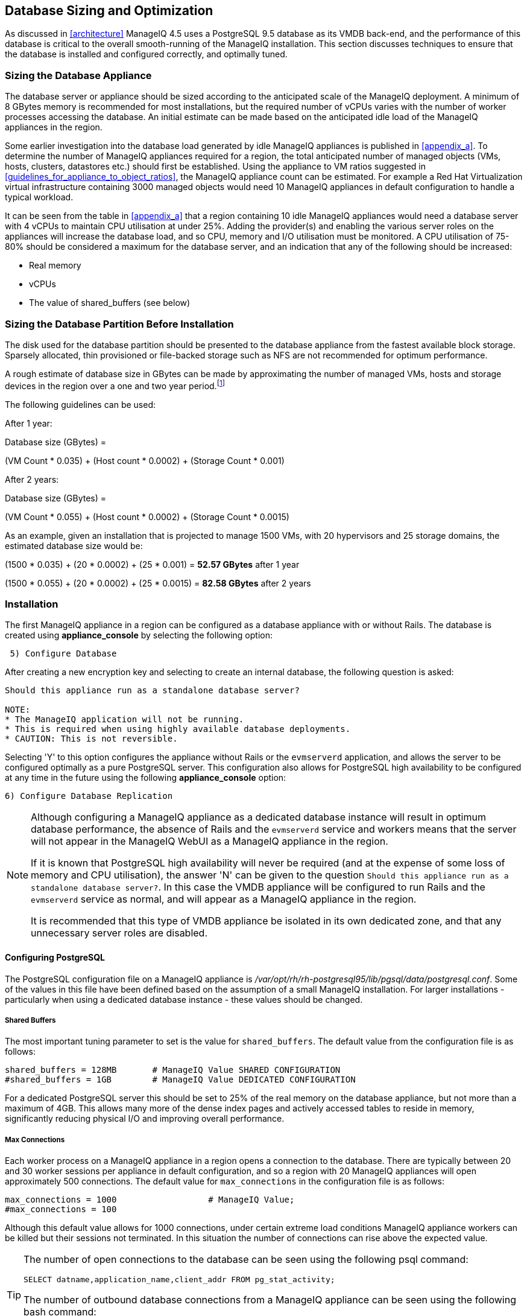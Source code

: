 
[[database_sizing_and_optimization]]
== Database Sizing and Optimization

As discussed in <<architecture>> ManageIQ 4.5 uses a PostgreSQL 9.5 database as its VMDB back-end, and the performance of this database is critical to the overall smooth-running of the ManageIQ installation. This section discusses techniques to ensure that the database is installed and configured correctly, and optimally tuned.

=== Sizing the Database Appliance

The database server or appliance should be sized according to the anticipated scale of the ManageIQ deployment. A minimum of 8 GBytes memory is recommended for most installations, but the required number of vCPUs varies with the number of worker processes accessing the database. An initial estimate can be made based on the anticipated idle load of the ManageIQ appliances in the region.

Some earlier investigation into the database load generated by idle ManageIQ appliances is published in <<appendix_a>>. To determine the number of ManageIQ appliances required for a region, the total anticipated number of managed objects (VMs, hosts, clusters, datastores etc.) should first be established. Using the appliance to VM ratios suggested in <<guidelines_for_appliance_to_object_ratios>>, the ManageIQ appliance count can be estimated. For example a Red Hat Virtualization virtual infrastructure containing 3000 managed objects would need 10 ManageIQ appliances in default configuration to handle a typical workload.

It can be seen from the table in <<appendix_a>> that a region containing 10 idle ManageIQ appliances would need a database server with 4 vCPUs to maintain CPU utilisation at under 25%.  Adding the provider(s) and enabling the various server roles on the appliances will increase the database load, and so CPU, memory and I/O utilisation must be monitored. A CPU utilisation of 75-80% should be considered a maximum for the database server, and an indication that any of the following should be increased:

* Real memory
* vCPUs
* The value of shared_buffers (see below)

=== Sizing the Database Partition Before Installation

The disk used for the database partition should be presented to the database appliance from the fastest available block storage. Sparsely allocated, thin provisioned or file-backed storage such as NFS are not recommended for optimum performance. 

A rough estimate of database size in GBytes can be made by approximating the number of managed VMs, hosts and storage devices in the region over a one and two year period.footnote:[These sizing estimates have been generated from real-world VMDB usage statistics gathered from earlier versions of ManageIQ/ManageIQ, managing virtual infrastructures such as VMware. To date insufficient data has been gathered for comparable sizing estimates of ManageIQ installations that primarily manage OpenShift Container Platforms]

The following guidelines can be used:

After 1 year:

Database size (GBytes) =

(VM Count * 0.035) + (Host count * 0.0002) + (Storage Count * 0.001)

After 2 years:

Database size (GBytes) =

(VM Count * 0.055) + (Host count * 0.0002) + (Storage Count * 0.0015)

As an example, given an installation that is projected to manage 1500 VMs, with 20 hypervisors and 25 storage domains, the estimated database size would be:

(1500 * 0.035) + (20 * 0.0002) + (25 * 0.001) = *52.57 GBytes* after 1 year

(1500 * 0.055) + (20 * 0.0002) + (25 * 0.0015) = *82.58 GBytes* after 2 years

=== Installation

The first ManageIQ appliance in a region can be configured as a database appliance with or without Rails. The database is created using *appliance_console* by selecting the following option:

[source,pypy] 
----
 5) Configure Database
----

After creating a new encryption key and selecting to create an internal database, the following question is asked:

[source,pypy] 
----
Should this appliance run as a standalone database server?

NOTE:
* The ManageIQ application will not be running.
* This is required when using highly available database deployments.
* CAUTION: This is not reversible.
----

Selecting 'Y' to this option configures the appliance without Rails or the `evmserverd` application, and allows the server to be configured optimally as a pure PostgreSQL server. This configuration also allows for PostgreSQL high availability to be configured at any time in the future using the following *appliance_console* option:

[source,pypy] 
----
6) Configure Database Replication
----

[NOTE]
====

Although configuring a ManageIQ appliance as a dedicated database instance will result in optimum database performance, the absence of Rails and the `evmserverd` service and workers means that the server will not appear in the ManageIQ WebUI as a ManageIQ appliance in the region.

If it is known that PostgreSQL high availability will never be required (and at the expense of some loss of memory and CPU utilisation), the answer 'N' can be given to the question `Should this appliance run as a standalone database server?`. In this case the VMDB appliance will be configured to run Rails and the `evmserverd` service as normal, and will appear as a ManageIQ appliance in the region. 

It is recommended that this type of VMDB appliance be isolated in its own dedicated zone, and that any unnecessary server roles are disabled.
====

==== Configuring PostgreSQL

The PostgreSQL configuration file on a ManageIQ appliance is _/var/opt/rh/rh-postgresql95/lib/pgsql/data/postgresql.conf_. Some of the values in this file have been defined based on the assumption of a small ManageIQ installation. For larger installations - particularly when using a dedicated database instance - these values should be changed.

===== Shared Buffers

The most important tuning parameter to set is the value for `shared_buffers`. The default value from the configuration file is as follows:

[source,pypy] 
----
shared_buffers = 128MB       # ManageIQ Value SHARED CONFIGURATION
#shared_buffers = 1GB        # ManageIQ Value DEDICATED CONFIGURATION
----

For a dedicated PostgreSQL server this should be set to 25% of the real memory on the database appliance, but not more than a maximum of 4GB. This allows many more of the dense index pages and actively accessed tables to reside in memory, significantly reducing physical I/O and improving overall performance. 

===== Max Connections

Each worker process on a ManageIQ appliance in a region opens a connection to the database. There are typically between 20 and 30 worker sessions per appliance in default configuration, and so a region with 20 ManageIQ appliances will open approximately 500 connections. The default value for `max_connections` in the configuration file is as follows:

[source,pypy] 
----
max_connections = 1000                  # ManageIQ Value;
#max_connections = 100                  
----

Although this default value allows for 1000 connections, under certain extreme load conditions ManageIQ appliance workers can be killed but their sessions not terminated. In this situation the number of connections can rise above the expected value.

[TIP]
====
The number of open connections to the database can be seen using the following psql command:

[source,pypy] 
----
SELECT datname,application_name,client_addr FROM pg_stat_activity;
----

The number of outbound database connections from a ManageIQ appliance can be seen using the following bash command:

[source,pypy] 
----
netstat -tp | grep postgres 
----
====

It may be necessary to increase the value for `max_connections` if the default number is being exceeded.

===== Log Directory

By default the block device used for the database partition is used for the `PGDATA` directories and files, and also the _postgresql.log_ log file (this is the text log file, not the database write-ahead log). Moving the log file to a separate partition allows the `PGDATA` block device to be used exclusively for database I/O, which can improve performance. The default value for `log_directory` in the configuration file is as follows:

[source,pypy] 
----
#log_directory = 'pg_log'      # directory where log files are written,
                               # can be absolute or relative to PGDATA
----

This value creates the log file as __/var/opt/rh/rh-postgresql95/lib/pgsql/data/pg_log/postgresql.log__. The following commands can be used to setup an alternative directory for the log file such as __/var/log/pg_log__.

[source,pypy] 
----
mkdir -p /var/log/pg_log
chown postgres:postgres /var/log/pg_log
----

Change the *log_directory* line in __/var/opt/rh/rh-postgresql95/lib/pgsql/data/postgresql.conf__: 

[source,pypy] 
----
log_directory = '/var/log/pg_log'
----

Restart PostgreSQL:

[source,pypy] 
----
systemctl restart rh-postgresql95-postgresql.service
----

The file __/etc/logrotate.d/miq_logs.conf__ should be edited to reflect the new PostgreSQL log directory so that logs will be rotated correctly:

[source,pypy] 
----
/var/www/miq/vmdb/log/*.log /var/www/miq/vmdb/log/apache/*.log ⏎
        /var/log/pg_log/*.log /var/log/tower/*.log {
  daily
  dateext
  missingok
  rotate 14
  notifempty
  compress
  copytruncate
  prerotate
    source /etc/default/evm; /bin/sh ⏎
       ${APPLIANCE_SOURCE_DIRECTORY}/logrotate_free_space_check.sh $1
  endscript
  lastaction
    /sbin/service httpd reload > /dev/null 2>&1 || true
  endscript
}
----

===== Huge Pages

For VMDB appliances configured as dedicated database instances, some performance gain can be achieved by creating sufficient kernel huge pages for PostgreSQL and the configured shared_buffers region. The following bash commands allocate 600 huge pages (1.2 GBytes):

[source,pypy] 
----
sysctl -w vm.nr_hugepages=600
echo "vm.nr_hugepages=600" >> /etc/sysctl.d/rh-postgresql95.conf
----

The default setting for PostgreSQL 9.5 is to use huge pages if they are available, and so no further PostgreSQL configuration is necessary.

=== Maintaining Performance

Several of the database tables benefit greatly from regular vacuuming and frequent re-indexing, and database maintenance scripts can be added to cron to perform these functions.footnote:[See https://access.redhat.com/solutions/1419333 (Continuous Maintenance for ManageIQ Management Engine VMDB to maintain Responsiveness)] 

On a ManageIQ 5.8 appliance these scripts can be installed using the following *appliance_console* option:

[source,pypy] 
----
 7) Configure Database Maintenance
----

The scripts perform hourly reindexing of the following tables:

* metrics_00 to metrics_23 (one per hour)
* miq_queue
* miq_workers

The scripts perform weekly or monthly vacuuming of the following tables:

* vms
* binary_blob_parts
* binary_blobs
* customization_specs
* firewall_rules
* hosts
* storages
* miq_schedules
* event_logs
* policy_events
* snapshots
* jobs
* networks
* miq_queue
* miq_request_tasks
* miq_workers
* miq_servers
* miq_searches
* miq_scsi_luns
* miq_scsi_targets
* storage_files
* taggings
* vim_performance_states

=== Resizing the Database Directory After Installation

It is sometimes the case that a managed virtual infrastructure or cloud grows at a faster rate than anticipated. As a result the ManageIQ database mount point may need expanding from its initial size to allow the database to grow further.

The database mount point `/var/opt/rh/rh-postgresql95/lib/pgsql` is a logical volume formatted as XFS. A new disk can be presented to the database appliance and added to LVM to allow the filesystem to grow.

[NOTE]
====
Some virtual or cloud infrastructures don't support the 'hot' adding of a new disk to a virtual machine that is powered on. It may be necessary to stop the `evmserverd` service on all ManageIQ appliances in the region, and shut down the VMDB appliance before adding the new disk.
====

The following steps illustrate the procedure to add an additional 10 GBytes of storage (a new disk /dev/vdd) to the database mount point:


[source,bash] 
----
# label the new disk
parted /dev/vdd mklabel msdos

# partition the disk
parted /dev/vdd mkpart primary 2048s 100%

# create an LVM physical volume
pvcreate /dev/vdd1
  Physical volume "/dev/vdd1" successfully created.

# add the new physical volume to the vg_pg volume group
vgextend vg_pg /dev/vdd1
  Volume group "vg_pg" successfully extended
    
# determine the number of free extents in the volume group
vgdisplay vg_pg
  --- Volume group ---
  VG Name               vg_pg
  System ID
  ...
  VG Size               19.99 GiB
  PE Size               4.00 MiB
  Total PE              5118
  Alloc PE / Size       2559 / 10.00 GiB
  Free  PE / Size       2559 / 10.00 GiB
  VG UUID               IjKZmo-retr-qJ9f-WCdg-gzrc-jbl3-i52mUn
  
# extend the logical volume by the number of free extents
lvextend -l +2559 /dev/vg_pg/lv_pg
  Size of logical volume vg_pg/lv_pg changed from 10.00 GiB ⏎
       (2559 extents) to 19.99 GiB (5118 extents).
  Logical volume vg_pg/lv_pg successfully resized.
  
# grow the filesystem to fill the logical volume
xfs_growfs /var/opt/rh/rh-postgresql95/lib/pgsql
meta-data=/dev/mapper/vg_pg-lv_pg isize=256   ...
         =                       sectsz=512   ...
         =                       crc=0        ...
data     =                       bsize=4096   ...
         =                       sunit=0      ...
naming   =version 2              bsize=4096   ...
log      =internal               bsize=4096   ...
         =                       sectsz=512   ...
realtime =none                   extsz=4096   ...
data blocks changed from 2620416 to 5240832
----

